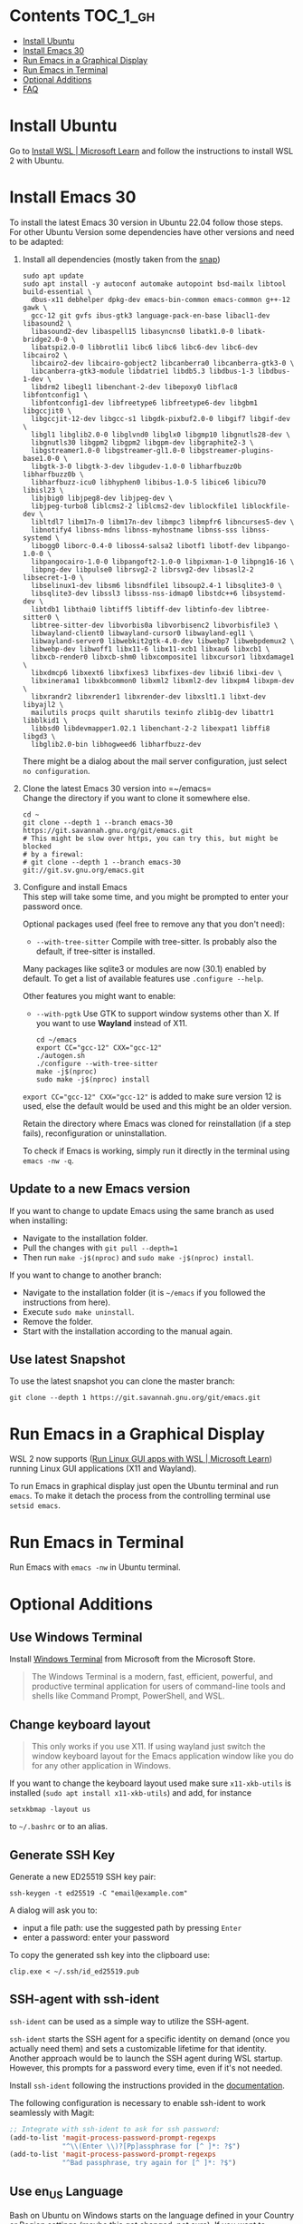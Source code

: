 #+STARTUP: showall
* Emacs-WSL                                                        :noexport:

This guide shows you how to run Emacs with the Windows Subsystem for Linux WSL2
using Ubuntu as Linux distribution.

#+caption: Graphical Emacs in Windows 10 with WSL2
[[./img/emacs-wsl.png]]

#+BEGIN_QUOTE
I've removed the detailed instructions on WSL 1 installation. For WSL 2, a link to the documentation is sufficient, as it's straightforward to install. If you're still using WSL 1, please refer to the older [[https://github.com/hubisan/emacs-wsl/tree/v1.2.0][version]] of this documentation.
#+END_QUOTE

* Contents                                                         :TOC_1_gh:
- [[#install-ubuntu][Install Ubuntu]]
- [[#install-emacs-30][Install Emacs 30]]
- [[#run-emacs-in-a-graphical-display][Run Emacs in a Graphical Display]]
- [[#run-emacs-in-terminal][Run Emacs in Terminal]]
- [[#optional-additions][Optional Additions]]
- [[#faq][FAQ]]

* Install Ubuntu

Go to [[https://learn.microsoft.com/en-us/windows/wsl/install][Install WSL | Microsoft Learn]] and follow the instructions to install WSL 2 with Ubuntu.

* Install Emacs 30

To install the latest Emacs 30 version in Ubuntu 22.04 follow those steps. For other Ubuntu Version some dependencies have other versions and need to be adapted:

1. Install all dependencies (mostly taken from the [[https://github.com/alexmurray/emacs-snap/blob/master/snapcraft.yaml][snap]])\\
   
   #+BEGIN_SRC shell
     sudo apt update
     sudo apt install -y autoconf automake autopoint bsd-mailx libtool build-essential \
       dbus-x11 debhelper dpkg-dev emacs-bin-common emacs-common g++-12 gawk \
       gcc-12 git gvfs ibus-gtk3 language-pack-en-base libacl1-dev libasound2 \
       libasound2-dev libaspell15 libasyncns0 libatk1.0-0 libatk-bridge2.0-0 \
       libatspi2.0-0 libbrotli1 libc6 libc6 libc6-dev libc6-dev libcairo2 \
       libcairo2-dev libcairo-gobject2 libcanberra0 libcanberra-gtk3-0 \
       libcanberra-gtk3-module libdatrie1 libdb5.3 libdbus-1-3 libdbus-1-dev \
       libdrm2 libegl1 libenchant-2-dev libepoxy0 libflac8 libfontconfig1 \
       libfontconfig1-dev libfreetype6 libfreetype6-dev libgbm1 libgccjit0 \
       libgccjit-12-dev libgcc-s1 libgdk-pixbuf2.0-0 libgif7 libgif-dev \
       libgl1 libglib2.0-0 libglvnd0 libglx0 libgmp10 libgnutls28-dev \
       libgnutls30 libgpm2 libgpm2 libgpm-dev libgraphite2-3 \
       libgstreamer1.0-0 libgstreamer-gl1.0-0 libgstreamer-plugins-base1.0-0 \
       libgtk-3-0 libgtk-3-dev libgudev-1.0-0 libharfbuzz0b libharfbuzz0b \
       libharfbuzz-icu0 libhyphen0 libibus-1.0-5 libice6 libicu70 libisl23 \
       libjbig0 libjpeg8-dev libjpeg-dev \
       libjpeg-turbo8 liblcms2-2 liblcms2-dev liblockfile1 liblockfile-dev \
       libltdl7 libm17n-0 libm17n-dev libmpc3 libmpfr6 libncurses5-dev \
       libnotify4 libnss-mdns libnss-myhostname libnss-sss libnss-systemd \
       libogg0 liborc-0.4-0 liboss4-salsa2 libotf1 libotf-dev libpango-1.0-0 \
       libpangocairo-1.0-0 libpangoft2-1.0-0 libpixman-1-0 libpng16-16 \
       libpng-dev libpulse0 librsvg2-2 librsvg2-dev libsasl2-2 libsecret-1-0 \
       libselinux1-dev libsm6 libsndfile1 libsoup2.4-1 libsqlite3-0 \
       libsqlite3-dev libssl3 libsss-nss-idmap0 libstdc++6 libsystemd-dev \
       libtdb1 libthai0 libtiff5 libtiff-dev libtinfo-dev libtree-sitter0 \
       libtree-sitter-dev libvorbis0a libvorbisenc2 libvorbisfile3 \
       libwayland-client0 libwayland-cursor0 libwayland-egl1 \
       libwayland-server0 libwebkit2gtk-4.0-dev libwebp7 libwebpdemux2 \
       libwebp-dev libwoff1 libx11-6 libx11-xcb1 libxau6 libxcb1 \
       libxcb-render0 libxcb-shm0 libxcomposite1 libxcursor1 libxdamage1 \
       libxdmcp6 libxext6 libxfixes3 libxfixes-dev libxi6 libxi-dev \
       libxinerama1 libxkbcommon0 libxml2 libxml2-dev libxpm4 libxpm-dev \
       libxrandr2 libxrender1 libxrender-dev libxslt1.1 libxt-dev libyajl2 \
       mailutils procps quilt sharutils texinfo zlib1g-dev libattr1 libblkid1 \
       libbsd0 libdevmapper1.02.1 libenchant-2-2 libexpat1 libffi8 libgd3 \
       libglib2.0-bin libhogweed6 libharfbuzz-dev
   #+END_SRC

   There might be a dialog about the mail server configuration, just select ~no configuration~.

2. Clone the latest Emacs 30 version into =~/emacs=\\

   Change the directory if you want to clone it somewhere else.

   #+BEGIN_SRC shell
     cd ~
     git clone --depth 1 --branch emacs-30 https://git.savannah.gnu.org/git/emacs.git
     # This might be slow over https, you can try this, but might be blocked
     # by a firewal:
     # git clone --depth 1 --branch emacs-30 git://git.sv.gnu.org/emacs.git
   #+END_SRC

3. Configure and install Emacs\\
   
   This step will take some time, and you might be prompted to enter your password once.

   Optional packages used (feel free to remove any that you don't need): 

   - ~--with-tree-sitter~ Compile with tree-sitter. Is probably also the default, if tree-sitter is installed.

   Many packages like sqlite3 or modules are now (30.1) enabled by default. To get a list of available features use ~.configure --help~.

   Other features you might want to enable:

   - ~--with-pgtk~ Use GTK to support window systems other than X. If you want to use *Wayland* instead of X11.

   #+BEGIN_SRC shell
     cd ~/emacs
     export CC="gcc-12" CXX="gcc-12"
     ./autogen.sh
     ./configure --with-tree-sitter
     make -j$(nproc)
     sudo make -j$(nproc) install
   #+END_SRC

   ~export CC="gcc-12" CXX="gcc-12"~ is added to make sure version 12 is used, else the default would be used and this might be an older version.

   Retain the directory where Emacs was cloned for reinstallation (if a step fails), reconfiguration or uninstallation.

   To check if Emacs is working, simply run it directly in the terminal using ~emacs -nw -q~.

** Update to a new Emacs version

If you want to change to update Emacs using the same branch as used when installing:

- Navigate to the installation folder.
- Pull the changes with ~git pull --depth=1~
- Then run ~make -j$(nproc)~ and ~sudo make -j$(nproc) install~.

If you want to change to another branch:

- Navigate to the installation folder (it is =~/emacs= if you followed the instructions from here).
- Execute ~sudo make uninstall~.
- Remove the folder.
- Start with the installation according to the manual again.

** Use latest Snapshot

To use the latest snapshot you can clone the master branch:

#+BEGIN_SRC shell
  git clone --depth 1 https://git.savannah.gnu.org/git/emacs.git
#+END_SRC

* Run Emacs in a Graphical Display

WSL 2 now supports ([[https://learn.microsoft.com/en-us/windows/wsl/tutorials/gui-apps][Run Linux GUI apps with WSL | Microsoft Learn]]) running Linux GUI applications (X11 and Wayland).

To run Emacs in graphical display just open the Ubuntu terminal and run ~emacs~. To make it detach the process from the controlling terminal use ~setsid emacs~.

* Run Emacs in Terminal

Run Emacs with ~emacs -nw~ in Ubuntu terminal.

* Optional Additions

** Use Windows Terminal

Install [[https://www.microsoft.com/en-us/p/windows-terminal/9n0dx20hk701?rtc=1&activetab=pivot:overviewtab][Windows Terminal]] from Microsoft from the Microsoft Store.

#+BEGIN_QUOTE
The Windows Terminal is a modern, fast, efficient, powerful, and productive terminal application for users of command-line tools and shells like Command Prompt, PowerShell, and WSL.
#+END_QUOTE

** Change keyboard layout

#+BEGIN_QUOTE
This only works if you use X11. If using wayland just switch the window keyboard layout for the Emacs application window like you do for any other application in Windows.
#+END_QUOTE

If you want to change the keyboard layout used make sure ~x11-xkb-utils~ is installed (~sudo apt install x11-xkb-utils~) and add, for instance

#+BEGIN_SRC shell
  setxkbmap -layout us
#+END_SRC

to =~/.bashrc= or to an alias. 

** Generate SSH Key

Generate a new ED25519 SSH key pair:

#+BEGIN_SRC shell
  ssh-keygen -t ed25519 -C "email@example.com"
#+END_SRC

A dialog will ask you to:

- input a file path: use the suggested path by pressing ~Enter~
- enter a password: enter your password

To copy the generated ssh key into the clipboard use:

#+BEGIN_SRC shell
  clip.exe < ~/.ssh/id_ed25519.pub
#+END_SRC

** SSH-agent with ssh-ident

~ssh-ident~ can be used as a simple way to utilize the SSH-agent.

~ssh-ident~ starts the SSH agent for a specific identity on demand (once you actually need them) and sets a customizable lifetime for that identity. Another approach would be to launch the SSH agent during WSL startup. However, this prompts for a password every time, even if it's not needed.

Install ~ssh-ident~ following the instructions provided in the [[https://github.com/ccontavalli/ssh-ident][documentation]].

The following configuration is necessary to enable ssh-ident to work seamlessly with Magit:

#+BEGIN_SRC emacs-lisp
  ;; Integrate with ssh-ident to ask for ssh password:
  (add-to-list 'magit-process-password-prompt-regexps
               "^\\(Enter \\)?[Pp]assphrase for [^ ]*: ?$")
  (add-to-list 'magit-process-password-prompt-regexps
               "^Bad passphrase, try again for [^ ]*: ?$")
#+END_SRC

** Use en_US Language

Bash on Ubuntu on Windows starts on the language defined in your Country or Region settings (maybe this got changed, not sure). If you want to change the default language to en_US you may need to run the following commands:

#+BEGIN_SRC shell
  sudo apt install -y language-pack-en language-pack-en-base manpages
  sudo locale-gen en_US.UTF-8
  sudo update-locale LANG=en_US.UTF8
#+END_SRC

** Zsh and oh-my-zsh

If you want to use [[https://en.wikipedia.org/wiki/Z_shell][zsh]] and [[https://ohmyz.sh/][oh-my-zsh]]:

#+BEGIN_SRC shell
  sudo apt install zsh
  chsh -s $(which zsh)
  sh -c "$(curl -fsSL https://raw.githubusercontent.com/robbyrussell/oh-my-zsh/master/tools/install.sh)"
#+END_SRC

Restart WSL.

In some scripts you need to change bash to zsh to be able to use it when emulating a terminal in Emacs.

** Shrink Title Bar If Using Wayland

Just use this [[file:wayland-css/gtk.css][css]] and save it as =~/.config/gtk-3.0/gtk.css=.

* FAQ

** Where is the root folder located?

The root is accessible as ~\\wsl$~ in file explorer. 

** How to access Linux files from Windows?

Run ~explorer.exe .~ in WSL to open the Windows File Explorer at the current location. The path will start with ~\\wsl$~ unless it is a mounted drive. In the File Explorer the files and folders can be copied, moved and edited as usual (see this blog [[https://devblogs.microsoft.com/commandline/whats-new-for-wsl-in-windows-10-version-1903/][post]]).

** How start WSL from File Explorer in the current folder?

To start WSL from Windows File Explorer just type ~wsl~ into the location input box or hold down ~Shift~ while right-clicking and select ~Open Linux shell here~ from the context menu. If it's a network drive it has to be mounted else this will not work.
